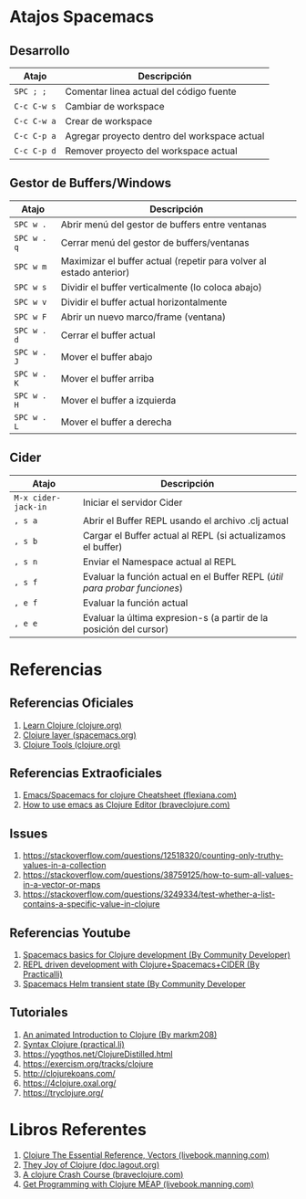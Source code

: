 #+BEGIN_COMMENT
Pendiente seguir...
https://www.braveclojure.com/do-things/
https://www.braveclojure.com/core-functions-in-depth/

seguir con..
https://www.braveclojure.com/core-functions-in-depth/#Exercises
(aún no hiciste ningún ejercicio de esto ultimo)
#+END_COMMENT


#+BEGIN_COMMENT
https://clojure.tgenedavis.com/ (tiene tutoriales de redis+clj, react+clj)
#+END_COMMENT

#+BEGIN_COMMENT
Agregar conceptos de inmutabilidad
https://dev.to/quoll/immutable-vars-and-clojure-3nh8
https://dev.to/quoll/more-immutability-and-clojure-4cdk
https://www.infoq.com/articles/in-depth-look-clojure-collections/
https://clojureverse.org/t/when-do-we-really-need-efficient-immutable-data-structures/7536/6
#+END_COMMENT

#+BEGIN_COMMENT
Reutilizar estos conceptos para javascript, basandote en clojure
https://platzi.com/clases/1807-scope/25875-que-es-un-closure/
https://es.javascript.info/closure
https://www.variablenotfound.com/2012/10/closures-en-javascript-entiendelos-de.html
#+END_COMMENT

#+BEGIN_COMMENT
Agregar referencias con más detalle
https://clojure.org/guides/destructuring
https://clojure.org/guides/learn/hashed_colls
#+END_COMMENT
* Atajos Spacemacs
** Desarrollo
   |-------------+----------------------------------------------|
   | Atajo       | Descripción                                  |
   |-------------+----------------------------------------------|
   | ~SPC ; ;~   | Comentar linea actual del código fuente      |
   | ~C-c C-w s~ | Cambiar de workspace                         |
   | ~C-c C-w a~ | Crear de workspace                           |
   | ~C-c C-p a~ | Agregar proyecto dentro del workspace actual |
   | ~C-c C-p d~ | Remover proyecto del workspace actual        |
   |-------------+----------------------------------------------|
** Gestor de Buffers/Windows
   |-------------+---------------------------------------------------------------------|
   | Atajo       | Descripción                                                         |
   |-------------+---------------------------------------------------------------------|
   | ~SPC w .~   | Abrir menú del gestor de buffers entre ventanas                     |
   | ~SPC w . q~ | Cerrar menú del gestor de buffers/ventanas                          |
   | ~SPC w m~   | Maximizar el buffer actual (repetir para volver al estado anterior) |
   |-------------+---------------------------------------------------------------------|
   | ~SPC w s~   | Dividir el buffer verticalmente (lo coloca abajo)                   |
   | ~SPC w v~   | Dividir el buffer actual horizontalmente                            |
   | ~SPC w F~   | Abrir un nuevo marco/frame (ventana)                                |
   |-------------+---------------------------------------------------------------------|
   | ~SPC w . d~ | Cerrar el buffer actual                                             |
   | ~SPC w . J~ | Mover el buffer abajo                                               |
   | ~SPC w . K~ | Mover el buffer arriba                                              |
   | ~SPC w . H~ | Mover el buffer a izquierda                                         |
   | ~SPC w . L~ | Mover el buffer a derecha                                           |
   |-------------+---------------------------------------------------------------------|
** Cider
   #+BEGIN_COMMENT
   Debemos validar si la siguiente secuencia de comandos se cumple siempre,
   por el momento funciona..
   1. Iniciamos el servidor cider ~M-x cider-jack-in~
   1. Abrimos el buffer con REPL ~, s a~
   2. Cargamos el buffer actual en el REPL ~, s b~
   3. Cargamos el Namespace al REPL ~, s n~
   #+END_COMMENT

   |---------------------+----------------------------------------------------------------------------|
   | Atajo               | Descripción                                                                |
   |---------------------+----------------------------------------------------------------------------|
   | ~M-x cider-jack-in~ | Iniciar el servidor Cider                                                  |
   | ~, s a~             | Abrir el Buffer REPL usando el archivo .clj actual                         |
   | ~, s b~             | Cargar el Buffer actual al REPL (si actualizamos el buffer)                |
   | ~, s n~             | Enviar el Namespace actual al REPL                                         |
   | ~, s f~             | Evaluar la función actual en el Buffer REPL (/útil para probar funciones/) |
   | ~, e f~             | Evaluar la función actual                                                  |
   | ~, e e~             | Evaluar la última expresion-s (a partir de la posición del cursor)         |
   |---------------------+----------------------------------------------------------------------------|
* Referencias
** Referencias Oficiales
   1. [[https://clojure.org/guides/learn/clojure][Learn Clojure (clojure.org)]]
   2. [[https://develop.spacemacs.org/layers/+lang/clojure/README.html][Clojure layer (spacemacs.org)]]
   3. [[https://clojure.org/community/tools][Clojure Tools (clojure.org)]]
** Referencias Extraoficiales
   1. [[https://flexiana.com/2019/07/emacs-for-clojure-cheatsheet][Emacs/Spacemacs for clojure Cheatsheet (flexiana.com)]]
   2. [[https://www.braveclojure.com/basic-emacs/][How to use emacs as Clojure Editor (braveclojure.com)]]

   #+BEGIN_COMMENT
   https://kimh.github.io/clojure-by-example/#hello-world parece copado (?)
   #+END_COMMENT
** Issues
   1. https://stackoverflow.com/questions/12518320/counting-only-truthy-values-in-a-collection
   2. https://stackoverflow.com/questions/38759125/how-to-sum-all-values-in-a-vector-or-maps
   3. https://stackoverflow.com/questions/3249334/test-whether-a-list-contains-a-specific-value-in-clojure
** Referencias Youtube
   1. [[https://www.youtube.com/watch?v=tzj1y4hNwrA&ab_channel=CommunityDeveloper][Spacemacs basics for Clojure development (By Community Developer)]]
   2. [[https://www.youtube.com/watch?v=NDrpclY54E0&ab_channel=Practicalli][REPL driven development with Clojure+Spacemacs+CIDER (By Practicalli)]]
   2. [[https://www.youtube.com/watch?v=cadXnbAEfUo&ab_channel=CommunityDeveloper][Spacemacs Helm transient state (By Community Developer]]
** Tutoriales
   1. [[https://markm208.github.io/cljbook/][An animated Introduction to Clojure (By markm208)]]
   2. [[https://practical.li/clojure/reference/clojure-syntax/syntax.html][Syntax Clojure (practical.li)]]
   3. https://yogthos.net/ClojureDistilled.html
   4. https://exercism.org/tracks/clojure 
   5. http://clojurekoans.com/
   6. https://4clojure.oxal.org/ 
   7. https://tryclojure.org/

   #+BEGIN_COMMENT
   https://dev.to/jorgetovar/clojure-101-2i2b

   https://exercism.org/tracks/clojure/concepts/basics

   https://www.youtube.com/watch?v=P-OzjJ2Aumg&t=40s&ab_channel=OsmanCea
   https://www.youtube.com/watch?v=ro7SFEufBmo&t=16s&ab_channel=OsmanCea
   https://www.youtube.com/watch?v=iPLsuw9U9Ek&ab_channel=OsmanCea
   #+END_COMMENT
* Libros Referentes
  1. [[https://livebook.manning.com/book/clojure-the-essential-reference/chapter-12/v-30/8][Clojure The Essential Reference, Vectors (livebook.manning.com)]]
  2. [[https://doc.lagout.org/programmation/Lisp/Clojure/The%20Joy%20of%20Clojure.pdf][They Joy of Clojure (doc.lagout.org)]]
  3. [[https://www.braveclojure.com/do-things/][A clojure Crash Course (braveclojure.com)]]
  4. [[https://livebook.manning.com/book/get-programming-with-clojure/welcome/v-2/8][Get Programming with Clojure MEAP (livebook.manning.com)]]

  #+BEGIN_COMMENT
  https://realtoughcandy.com/best-clojure-books/
  https://www.linuxlinks.com/excellent-free-books-learn-clojurescript/
  #+END_COMMENT
